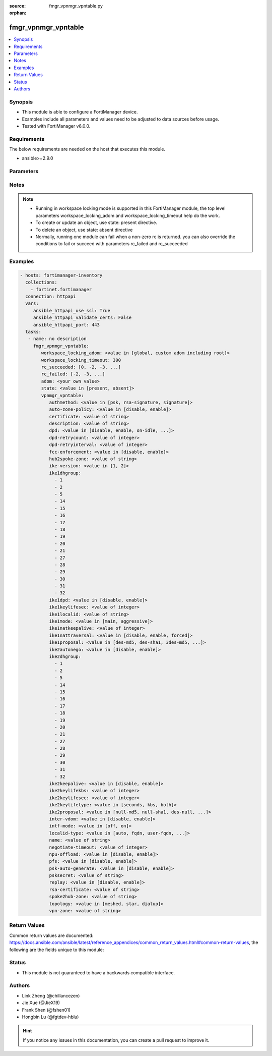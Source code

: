 :source: fmgr_vpnmgr_vpntable.py

:orphan:

.. _fmgr_vpnmgr_vpntable:

fmgr_vpnmgr_vpntable
++++++++++++++++++++

.. versionadded:: 2.10

.. contents::
   :local:
   :depth: 1


Synopsis
--------

- This module is able to configure a FortiManager device.
- Examples include all parameters and values need to be adjusted to data sources before usage.
- Tested with FortiManager v6.0.0.


Requirements
------------
The below requirements are needed on the host that executes this module.

- ansible>=2.9.0



Parameters
----------

.. raw:: html

 <ul>
 <li><span class="li-head">workspace_locking_adom</span> - Acquire the workspace lock if FortiManager is running in workspace mode <span class="li-normal">type: str</span> <span class="li-required">required: false</span> <span class="li-normal"> choices: global, custom adom including root</span> </li>
 <li><span class="li-head">workspace_locking_timeout</span> - The maximum time in seconds to wait for other users to release workspace lock <span class="li-normal">type: integer</span> <span class="li-required">required: false</span>  <span class="li-normal">default: 300</span> </li>
 <li><span class="li-head">rc_succeeded</span> - The rc codes list with which the conditions to succeed will be overriden <span class="li-normal">type: list</span> <span class="li-required">required: false</span> </li>
 <li><span class="li-head">rc_failed</span> - The rc codes list with which the conditions to fail will be overriden <span class="li-normal">type: list</span> <span class="li-required">required: false</span> </li>
 <li><span class="li-head">state</span> - The directive to create, update or delete an object <span class="li-normal">type: str</span> <span class="li-required">required: true</span> <span class="li-normal"> choices: present, absent</span> </li>
 <li><span class="li-head">adom</span> - The parameter in requested url <span class="li-normal">type: str</span> <span class="li-required">required: true</span> </li>
 <li><span class="li-head">vpnmgr_vpntable</span> - no description <span class="li-normal">type: dict</span></li>
 <ul class="ul-self">
 <li><span class="li-head">authmethod</span> - No description for the parameter <span class="li-normal">type: str</span>  <span class="li-normal">choices: [psk, rsa-signature, signature]</span> </li>
 <li><span class="li-head">auto-zone-policy</span> - No description for the parameter <span class="li-normal">type: str</span>  <span class="li-normal">choices: [disable, enable]</span> </li>
 <li><span class="li-head">certificate</span> - No description for the parameter <span class="li-normal">type: str</span> </li>
 <li><span class="li-head">description</span> - No description for the parameter <span class="li-normal">type: str</span> </li>
 <li><span class="li-head">dpd</span> - No description for the parameter <span class="li-normal">type: str</span>  <span class="li-normal">choices: [disable, enable, on-idle, on-demand]</span> </li>
 <li><span class="li-head">dpd-retrycount</span> - No description for the parameter <span class="li-normal">type: int</span> </li>
 <li><span class="li-head">dpd-retryinterval</span> - No description for the parameter <span class="li-normal">type: int</span></li>
 <li><span class="li-head">fcc-enforcement</span> - No description for the parameter <span class="li-normal">type: str</span>  <span class="li-normal">choices: [disable, enable]</span> </li>
 <li><span class="li-head">hub2spoke-zone</span> - No description for the parameter <span class="li-normal">type: str</span> </li>
 <li><span class="li-head">ike-version</span> - No description for the parameter <span class="li-normal">type: str</span>  <span class="li-normal">choices: [1, 2]</span> </li>
 <li><span class="li-head">ike1dhgroup</span> - No description for the parameter <span class="li-normal">type: array</span> <span class="li-normal">choices: [1, 2, 5, 14, 15, 16, 17, 18, 19, 20, 21, 27, 28, 29, 30, 31, 32]</span> </li>
 <li><span class="li-head">ike1dpd</span> - No description for the parameter <span class="li-normal">type: str</span>  <span class="li-normal">choices: [disable, enable]</span> </li>
 <li><span class="li-head">ike1keylifesec</span> - No description for the parameter <span class="li-normal">type: int</span> </li>
 <li><span class="li-head">ike1localid</span> - No description for the parameter <span class="li-normal">type: str</span> </li>
 <li><span class="li-head">ike1mode</span> - No description for the parameter <span class="li-normal">type: str</span>  <span class="li-normal">choices: [main, aggressive]</span> </li>
 <li><span class="li-head">ike1natkeepalive</span> - No description for the parameter <span class="li-normal">type: int</span> </li>
 <li><span class="li-head">ike1nattraversal</span> - No description for the parameter <span class="li-normal">type: str</span>  <span class="li-normal">choices: [disable, enable, forced]</span> </li>
 <li><span class="li-head">ike1proposal</span> - No description for the parameter <span class="li-normal">type: str</span>  <span class="li-normal">choices: [des-md5, des-sha1, 3des-md5, 3des-sha1, aes128-md5, aes128-sha1, aes192-md5, aes192-sha1, aes256-md5, aes256-sha1, des-sha256, 3des-sha256, aes128-sha256, aes192-sha256, aes256-sha256, des-sha384, des-sha512, 3des-sha384, 3des-sha512, aes128-sha384, aes128-sha512, aes192-sha384, aes192-sha512, aes256-sha384, aes256-sha512, aria128-md5, aria128-sha1, aria128-sha256, aria128-sha384, aria128-sha512, aria192-md5, aria192-sha1, aria192-sha256, aria192-sha384, aria192-sha512, aria256-md5, aria256-sha1, aria256-sha256, aria256-sha384, aria256-sha512, seed-md5, seed-sha1, seed-sha256, seed-sha384, seed-sha512, aes128gcm-prfsha1, aes128gcm-prfsha256, aes128gcm-prfsha384, aes128gcm-prfsha512, aes256gcm-prfsha1, aes256gcm-prfsha256, aes256gcm-prfsha384, aes256gcm-prfsha512, chacha20poly1305-prfsha1, chacha20poly1305-prfsha256, chacha20poly1305-prfsha384, chacha20poly1305-prfsha512]</span> </li>
 <li><span class="li-head">ike2autonego</span> - No description for the parameter <span class="li-normal">type: str</span>  <span class="li-normal">choices: [disable, enable]</span> </li>
 <li><span class="li-head">ike2dhgroup</span> - No description for the parameter <span class="li-normal">type: array</span> <span class="li-normal">choices: [1, 2, 5, 14, 15, 16, 17, 18, 19, 20, 21, 27, 28, 29, 30, 31, 32]</span> </li>
 <li><span class="li-head">ike2keepalive</span> - No description for the parameter <span class="li-normal">type: str</span>  <span class="li-normal">choices: [disable, enable]</span> </li>
 <li><span class="li-head">ike2keylifekbs</span> - No description for the parameter <span class="li-normal">type: int</span> </li>
 <li><span class="li-head">ike2keylifesec</span> - No description for the parameter <span class="li-normal">type: int</span> </li>
 <li><span class="li-head">ike2keylifetype</span> - No description for the parameter <span class="li-normal">type: str</span>  <span class="li-normal">choices: [seconds, kbs, both]</span> </li>
 <li><span class="li-head">ike2proposal</span> - No description for the parameter <span class="li-normal">type: str</span>  <span class="li-normal">choices: [null-md5, null-sha1, des-null, 3des-null, des-md5, des-sha1, 3des-md5, 3des-sha1, aes128-md5, aes128-sha1, aes192-md5, aes192-sha1, aes256-md5, aes256-sha1, aes128-null, aes192-null, aes256-null, null-sha256, des-sha256, 3des-sha256, aes128-sha256, aes192-sha256, aes256-sha256, des-sha384, des-sha512, 3des-sha384, 3des-sha512, aes128-sha384, aes128-sha512, aes192-sha384, aes192-sha512, aes256-sha384, aes256-sha512, null-sha384, null-sha512, aria128-null, aria128-md5, aria128-sha1, aria128-sha256, aria128-sha384, aria128-sha512, aria192-null, aria192-md5, aria192-sha1, aria192-sha256, aria192-sha384, aria192-sha512, aria256-null, aria256-md5, aria256-sha1, aria256-sha256, aria256-sha384, aria256-sha512, seed-null, seed-md5, seed-sha1, seed-sha256, seed-sha384, seed-sha512, aes128gcm, aes256gcm, chacha20poly1305]</span> </li>
 <li><span class="li-head">inter-vdom</span> - No description for the parameter <span class="li-normal">type: str</span>  <span class="li-normal">choices: [disable, enable]</span> </li>
 <li><span class="li-head">intf-mode</span> - No description for the parameter <span class="li-normal">type: str</span>  <span class="li-normal">choices: [off, on]</span> </li>
 <li><span class="li-head">localid-type</span> - No description for the parameter <span class="li-normal">type: str</span>  <span class="li-normal">choices: [auto, fqdn, user-fqdn, keyid, address, asn1dn]</span> </li>
 <li><span class="li-head">name</span> - No description for the parameter <span class="li-normal">type: str</span> </li>
 <li><span class="li-head">negotiate-timeout</span> - No description for the parameter <span class="li-normal">type: int</span>  <span class="li-normal">default: 30</span> </li>
 <li><span class="li-head">npu-offload</span> - No description for the parameter <span class="li-normal">type: str</span>  <span class="li-normal">choices: [disable, enable]</span> </li>
 <li><span class="li-head">pfs</span> - No description for the parameter <span class="li-normal">type: str</span>  <span class="li-normal">choices: [disable, enable]</span> </li>
 <li><span class="li-head">psk-auto-generate</span> - No description for the parameter <span class="li-normal">type: str</span>  <span class="li-normal">choices: [disable, enable]</span> </li>
 <li><span class="li-head">psksecret</span> - No description for the parameter <span class="li-normal">type: str</span></li>
 <li><span class="li-head">replay</span> - No description for the parameter <span class="li-normal">type: str</span>  <span class="li-normal">choices: [disable, enable]</span> </li>
 <li><span class="li-head">rsa-certificate</span> - No description for the parameter <span class="li-normal">type: str</span> </li>
 <li><span class="li-head">spoke2hub-zone</span> - No description for the parameter <span class="li-normal">type: str</span> </li>
 <li><span class="li-head">topology</span> - No description for the parameter <span class="li-normal">type: str</span>  <span class="li-normal">choices: [meshed, star, dialup]</span> </li>
 <li><span class="li-head">vpn-zone</span> - No description for the parameter <span class="li-normal">type: str</span> </li>
 </ul>
 </ul>






Notes
-----
.. note::

   - Running in workspace locking mode is supported in this FortiManager module, the top level parameters workspace_locking_adom and workspace_locking_timeout help do the work.

   - To create or update an object, use state: present directive.

   - To delete an object, use state: absent directive

   - Normally, running one module can fail when a non-zero rc is returned. you can also override the conditions to fail or succeed with parameters rc_failed and rc_succeeded

Examples
--------

.. code-block:: yaml+jinja

 - hosts: fortimanager-inventory
   collections:
     - fortinet.fortimanager
   connection: httpapi
   vars:
      ansible_httpapi_use_ssl: True
      ansible_httpapi_validate_certs: False
      ansible_httpapi_port: 443
   tasks:
    - name: no description
      fmgr_vpnmgr_vpntable:
         workspace_locking_adom: <value in [global, custom adom including root]>
         workspace_locking_timeout: 300
         rc_succeeded: [0, -2, -3, ...]
         rc_failed: [-2, -3, ...]
         adom: <your own value>
         state: <value in [present, absent]>
         vpnmgr_vpntable:
            authmethod: <value in [psk, rsa-signature, signature]>
            auto-zone-policy: <value in [disable, enable]>
            certificate: <value of string>
            description: <value of string>
            dpd: <value in [disable, enable, on-idle, ...]>
            dpd-retrycount: <value of integer>
            dpd-retryinterval: <value of integer>
            fcc-enforcement: <value in [disable, enable]>
            hub2spoke-zone: <value of string>
            ike-version: <value in [1, 2]>
            ike1dhgroup:
              - 1
              - 2
              - 5
              - 14
              - 15
              - 16
              - 17
              - 18
              - 19
              - 20
              - 21
              - 27
              - 28
              - 29
              - 30
              - 31
              - 32
            ike1dpd: <value in [disable, enable]>
            ike1keylifesec: <value of integer>
            ike1localid: <value of string>
            ike1mode: <value in [main, aggressive]>
            ike1natkeepalive: <value of integer>
            ike1nattraversal: <value in [disable, enable, forced]>
            ike1proposal: <value in [des-md5, des-sha1, 3des-md5, ...]>
            ike2autonego: <value in [disable, enable]>
            ike2dhgroup:
              - 1
              - 2
              - 5
              - 14
              - 15
              - 16
              - 17
              - 18
              - 19
              - 20
              - 21
              - 27
              - 28
              - 29
              - 30
              - 31
              - 32
            ike2keepalive: <value in [disable, enable]>
            ike2keylifekbs: <value of integer>
            ike2keylifesec: <value of integer>
            ike2keylifetype: <value in [seconds, kbs, both]>
            ike2proposal: <value in [null-md5, null-sha1, des-null, ...]>
            inter-vdom: <value in [disable, enable]>
            intf-mode: <value in [off, on]>
            localid-type: <value in [auto, fqdn, user-fqdn, ...]>
            name: <value of string>
            negotiate-timeout: <value of integer>
            npu-offload: <value in [disable, enable]>
            pfs: <value in [disable, enable]>
            psk-auto-generate: <value in [disable, enable]>
            psksecret: <value of string>
            replay: <value in [disable, enable]>
            rsa-certificate: <value of string>
            spoke2hub-zone: <value of string>
            topology: <value in [meshed, star, dialup]>
            vpn-zone: <value of string>



Return Values
-------------


Common return values are documented: https://docs.ansible.com/ansible/latest/reference_appendices/common_return_values.html#common-return-values, the following are the fields unique to this module:


.. raw:: html

 <ul>
 <li> <span class="li-return">request_url</span> - The full url requested <span class="li-normal">returned: always</span> <span class="li-normal">type: str</span> <span class="li-normal">sample: /sys/login/user</span></li>
 <li> <span class="li-return">response_code</span> - The status of api request <span class="li-normal">returned: always</span> <span class="li-normal">type: int</span> <span class="li-normal">sample: 0</span></li>
 <li> <span class="li-return">response_message</span> - The descriptive message of the api response <span class="li-normal">returned: always</span> <span class="li-normal">type: str</span> <span class="li-normal">sample: OK</li>
 <li> <span class="li-return">response_data</span> - The data body of the api response <span class="li-normal">returned: optional</span> <span class="li-normal">type: list or dict</span></li>
 </ul>





Status
------

- This module is not guaranteed to have a backwards compatible interface.


Authors
-------

- Link Zheng (@chillancezen)
- Jie Xue (@JieX19)
- Frank Shen (@fshen01)
- Hongbin Lu (@fgtdev-hblu)


.. hint::

    If you notice any issues in this documentation, you can create a pull request to improve it.



